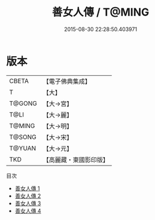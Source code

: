 #+TITLE: 善女人傳 / T@MING

#+DATE: 2015-08-30 22:28:50.403971
* 版本
 |     CBETA|【電子佛典集成】|
 |         T|【大】     |
 |    T@GONG|【大→宮】   |
 |      T@LI|【大→麗】   |
 |    T@MING|【大→明】   |
 |    T@SONG|【大→宋】   |
 |    T@YUAN|【大→元】   |
 |       TKD|【高麗藏・東國影印版】|
目次
 - [[file:KR6r0139_001.txt][善女人傳 1]]
 - [[file:KR6r0139_002.txt][善女人傳 2]]
 - [[file:KR6r0139_003.txt][善女人傳 3]]
 - [[file:KR6r0139_004.txt][善女人傳 4]]
